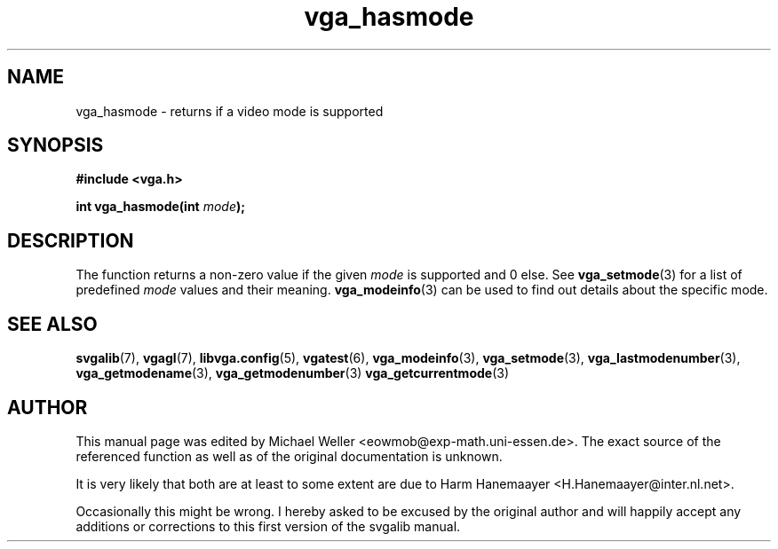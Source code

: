 .TH vga_hasmode 3 "27 July 1997" "Svgalib (>= 1.2.11)" "Svgalib User Manual"
.SH NAME
vga_hasmode \- returns if a video mode is supported
.SH SYNOPSIS

.B "#include <vga.h>"

.BI "int vga_hasmode(int " mode );

.SH DESCRIPTION
The function returns a non-zero value if the given
.I mode
is supported and 0 else.  See
.BR vga_setmode (3)
for a list of predefined
.I mode
values and their meaning.
.BR vga_modeinfo (3)
can be used to find out details about the specific mode.

.SH SEE ALSO

.BR svgalib (7),
.BR vgagl (7),
.BR libvga.config (5),
.BR vgatest (6),
.BR vga_modeinfo (3),
.BR vga_setmode (3),
.BR vga_lastmodenumber (3),
.BR vga_getmodename (3),
.BR vga_getmodenumber (3)
.BR vga_getcurrentmode (3)
.SH AUTHOR

This manual page was edited by Michael Weller <eowmob@exp-math.uni-essen.de>. The
exact source of the referenced function as well as of the original documentation is
unknown.

It is very likely that both are at least to some extent are due to
Harm Hanemaayer <H.Hanemaayer@inter.nl.net>.

Occasionally this might be wrong. I hereby
asked to be excused by the original author and will happily accept any additions or corrections
to this first version of the svgalib manual.
